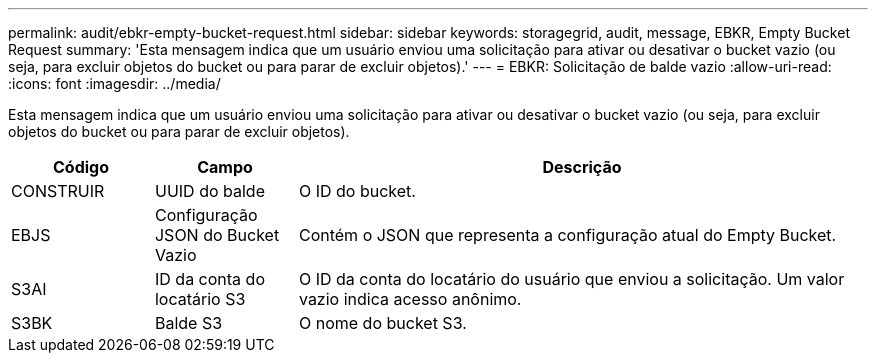 ---
permalink: audit/ebkr-empty-bucket-request.html 
sidebar: sidebar 
keywords: storagegrid, audit, message, EBKR, Empty Bucket Request 
summary: 'Esta mensagem indica que um usuário enviou uma solicitação para ativar ou desativar o bucket vazio (ou seja, para excluir objetos do bucket ou para parar de excluir objetos).' 
---
= EBKR: Solicitação de balde vazio
:allow-uri-read: 
:icons: font
:imagesdir: ../media/


[role="lead"]
Esta mensagem indica que um usuário enviou uma solicitação para ativar ou desativar o bucket vazio (ou seja, para excluir objetos do bucket ou para parar de excluir objetos).

[cols="1a,1a,4a"]
|===
| Código | Campo | Descrição 


 a| 
CONSTRUIR
 a| 
UUID do balde
 a| 
O ID do bucket.



 a| 
EBJS
 a| 
Configuração JSON do Bucket Vazio
 a| 
Contém o JSON que representa a configuração atual do Empty Bucket.



 a| 
S3AI
 a| 
ID da conta do locatário S3
 a| 
O ID da conta do locatário do usuário que enviou a solicitação.  Um valor vazio indica acesso anônimo.



 a| 
S3BK
 a| 
Balde S3
 a| 
O nome do bucket S3.

|===